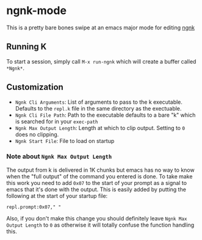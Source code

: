 * ngnk-mode
  This is a pretty bare bones swipe at an emacs major mode for editing [[https://codeberg.org/ngn/k][ngnk]]

** Running K
   To start a session, simply call ~M-x run-ngnk~ which will create a buffer called ~*Ngnk*~.

** Customization
   - ~Ngnk Cli Arguments~: List of arguments to pass to the k executable.  Defaults to the ~repl.k~ file
     in the same directory as the exectuable.
   - ~Ngnk Cli File Path~: Path to the executable defaults to a bare "k" which is searched for in your
     ~exec-path~
   - ~Ngnk Max Output Length~: Length at which to clip output.  Setting to ~0~ does no clipping.
   - ~Ngnk Start File~: File to load on startup

*** Note about ~Ngnk Max Output Length~
    The output from k is delivered in 1K chunks but emacs has no way to know when the "full output"
    of the command you entered is done.  To take make this work you need to add ~0x07~ to the start of
    your prompt as a signal to emacs that it's done with the output.  This is easily added by
    putting the following at the start of your startup file:

    : repl.prompt:0x07," "

    Also, if you don't make this change you should definitely leave ~Ngnk Max Output Length~ to ~0~
    as otherwise it will totally confuse the function handling this.
